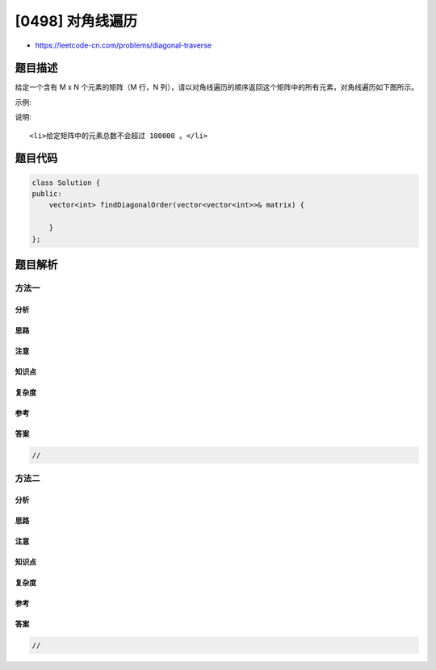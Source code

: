 [0498] 对角线遍历
=================

-  https://leetcode-cn.com/problems/diagonal-traverse

题目描述
--------

.. raw:: html

   <p>

给定一个含有 M x N 个元素的矩阵（M 行，N
列），请以对角线遍历的顺序返回这个矩阵中的所有元素，对角线遍历如下图所示。

.. raw:: html

   </p>

.. raw:: html

   <p>

 

.. raw:: html

   </p>

.. raw:: html

   <p>

示例:

.. raw:: html

   </p>

.. raw:: html

   <pre><strong>输入:</strong>
   [
    [ 1, 2, 3 ],
    [ 4, 5, 6 ],
    [ 7, 8, 9 ]
   ]

   <strong>输出:</strong>  [1,2,4,7,5,3,6,8,9]

   <strong>解释:</strong>
   <img src="https://raw.githubusercontent.com/algoboy101/LeetCodeCrowdsource/master/imgs/diagonal_traverse.png" style="width: 220px;">
   </pre>

.. raw:: html

   <p>

 

.. raw:: html

   </p>

.. raw:: html

   <p>

说明:

.. raw:: html

   </p>

.. raw:: html

   <ol>

::

    <li>给定矩阵中的元素总数不会超过 100000 。</li>

.. raw:: html

   </ol>

题目代码
--------

.. code:: cpp

    class Solution {
    public:
        vector<int> findDiagonalOrder(vector<vector<int>>& matrix) {

        }
    };

题目解析
--------

方法一
~~~~~~

分析
^^^^

思路
^^^^

注意
^^^^

知识点
^^^^^^

复杂度
^^^^^^

参考
^^^^

答案
^^^^

.. code:: cpp

    //

方法二
~~~~~~

分析
^^^^

思路
^^^^

注意
^^^^

知识点
^^^^^^

复杂度
^^^^^^

参考
^^^^

答案
^^^^

.. code:: cpp

    //
